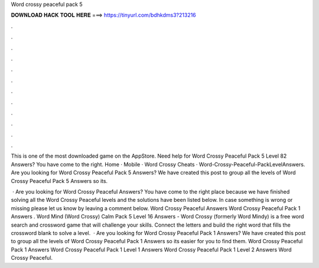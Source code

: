 Word crossy peaceful pack 5



𝐃𝐎𝐖𝐍𝐋𝐎𝐀𝐃 𝐇𝐀𝐂𝐊 𝐓𝐎𝐎𝐋 𝐇𝐄𝐑𝐄 ===> https://tinyurl.com/bdhkdms3?213216



.



.



.



.



.



.



.



.



.



.



.



.

This is one of the most downloaded game on the AppStore. Need help for Word Crossy Peaceful Pack 5 Level 82 Answers? You have come to the right. Home · Mobile · Word Crossy Cheats · Word-Crossy-Peaceful-PackLevelAnswers. Are you looking for Word Crossy Peaceful Pack 5 Answers? We have created this post to group all the levels of Word Crossy Peaceful Pack 5 Answers so its.

 · Are you looking for Word Crossy Peaceful Answers? You have come to the right place because we have finished solving all the Word Crossy Peaceful levels and the solutions have been listed below. In case something is wrong or missing please let us know by leaving a comment below. Word Crossy Peaceful Answers Word Crossy Peaceful Pack 1 Answers . Word Mind (Word Crossy) Calm Pack 5 Level 16 Answers -  Word Crossy (formerly Word Mindy) is a free word search and crossword game that will challenge your skills. Connect the letters and build the right word that fills the crossword blank to solve a level.  · Are you looking for Word Crossy Peaceful Pack 1 Answers? We have created this post to group all the levels of Word Crossy Peaceful Pack 1 Answers so its easier for you to find them. Word Crossy Peaceful Pack 1 Answers Word Crossy Peaceful Pack 1 Level 1 Answers Word Crossy Peaceful Pack 1 Level 2 Answers Word Crossy Peaceful.

